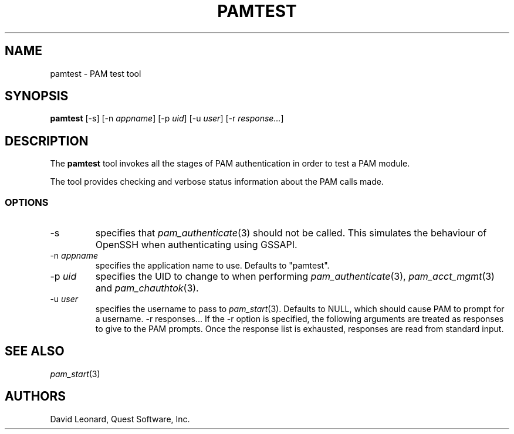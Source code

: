 .\" (c) 2006, Quest Software, Inc. All rights reserved.
.TH PAMTEST 1
.SH NAME
pamtest \- PAM test tool
.SH SYNOPSIS
.B pamtest
[\-s]
.RI [\-n\  appname ]
.RI [\-p\  uid ]
.RI [\-u\  user ]
.RI [\-r\  response... ]
.SH DESCRIPTION
The
.B pamtest
tool invokes all the stages of PAM authentication in order to
test a PAM module.
.PP
The tool provides checking and verbose status information about the
PAM calls made.
.SS OPTIONS
.TP
\-s
specifies that
.IR pam_authenticate (3)
should not be called.
This simulates the behaviour of OpenSSH when authenticating using GSSAPI.
.TP
.RI \-n\  appname
specifies the application name to use.
Defaults to "pamtest".
.TP
.RI \-p\  uid
specifies the UID to change to when performing
.IR pam_authenticate (3),
.IR pam_acct_mgmt (3)
and
.IR pam_chauthtok (3).
.TP
.RI \-u\  user
specifies the username to pass to
.IR pam_start (3).
Defaults to NULL, which should cause PAM to prompt for a username.
.RI \-r\ responses...
If the \-r option is specified, the following arguments are treated
as responses to give to the PAM prompts.
Once the response list is exhausted, responses are read from standard input.
.SH "SEE ALSO"
.IR pam_start (3)
.SH AUTHORS
David Leonard, Quest Software, Inc.
